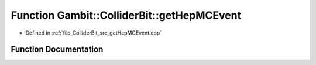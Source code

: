 .. _exhale_function_getHepMCEvent_8cpp_1a416cd7baf6bd86cf9ce9b946db937213:

Function Gambit::ColliderBit::getHepMCEvent
===========================================

- Defined in :ref:`file_ColliderBit_src_getHepMCEvent.cpp`


Function Documentation
----------------------


.. doxygenfunction:: Gambit::ColliderBit::getHepMCEvent(HEPUtils::Event&)
   :project: GAMBIT